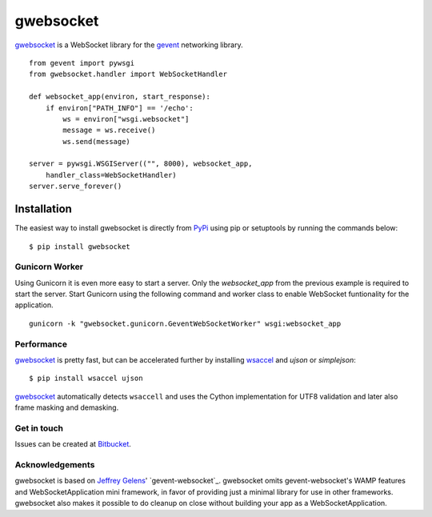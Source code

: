 ==========
gwebsocket
==========

`gwebsocket`_ is a WebSocket library for the gevent_ networking library.

::

    from gevent import pywsgi
    from gwebsocket.handler import WebSocketHandler

    def websocket_app(environ, start_response):
        if environ["PATH_INFO"] == '/echo':
            ws = environ["wsgi.websocket"]
            message = ws.receive()
            ws.send(message)

    server = pywsgi.WSGIServer(("", 8000), websocket_app,
        handler_class=WebSocketHandler)
    server.serve_forever()

Installation
------------

The easiest way to install gwebsocket is directly from PyPi_ using pip or
setuptools by running the commands below::

    $ pip install gwebsocket


Gunicorn Worker
^^^^^^^^^^^^^^^

Using Gunicorn it is even more easy to start a server. Only the
`websocket_app` from the previous example is required to start the server.
Start Gunicorn using the following command and worker class to enable WebSocket
funtionality for the application.

::

    gunicorn -k "gwebsocket.gunicorn.GeventWebSocketWorker" wsgi:websocket_app

Performance
^^^^^^^^^^^

`gwebsocket`_ is pretty fast, but can be accelerated further by
installing `wsaccel <https://github.com/methane/wsaccel>`_ and `ujson` or `simplejson`::

    $ pip install wsaccel ujson

`gwebsocket`_ automatically detects ``wsaccell`` and uses the Cython
implementation for UTF8 validation and later also frame masking and demasking.

Get in touch
^^^^^^^^^^^^

Issues can be created
at `Bitbucket <https://bitbucket.org/btubbs/gwebsocket/issues?status=new&status=open>`_.

Acknowledgements
^^^^^^^^^^^^^^^^

gwebsocket is based on `Jeffrey Gelens`_' `gevent-websocket`_.
gwebsocket omits gevent-websocket's WAMP features and WebSocketApplication mini
framework, in favor of providing just a minimal library for use in other
frameworks.  gwebsocket also makes it possible to do cleanup on close without
building your app as a WebSocketApplication.

.. _gwebsocket: http://www.bitbucket.org/btubbs/gwebsocket/
.. _gevent: http://www.gevent.org/
.. _Jeffrey Gelens: http://www.gelens.org/
.. _PyPi: http://pypi.python.org/pypi/gevent-websocket/
.. _repository: http://www.bitbucket.org/Jeffrey/gevent-websocket/
.. _RFC6455: http://datatracker.ietf.org/doc/rfc6455/?include_text=1
